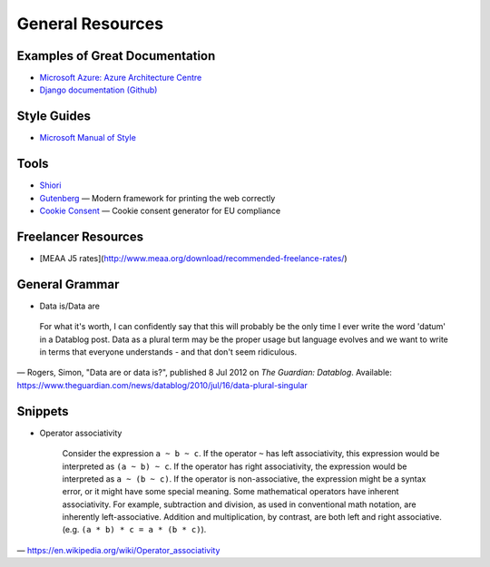 #################
General Resources
#################

Examples of Great Documentation
===============================

- `Microsoft Azure\: Azure Architecture Centre <https://docs.microsoft.com/en-us/azure/architecture/>`__
- `Django documentation <https://docs.djangoproject.com/en/2.0/>`_ `(Github) <https://github.com/django/django/tree/master/docs>`__
  
Style Guides
============

- `Microsoft Manual of Style <https://docs.microsoft.com/en-us/style-guide/welcome/>`__

Tools
=====

- `Shiori <https://github.com/RadhiFadlillah/shiori>`__
- `Gutenberg <https://github.com/BafS/Gutenberg>`__ — Modern framework for printing the web correctly
- `Cookie Consent <https://cookieconsent.insites.com/documentation/about-cookie-consent/>`__ — Cookie consent generator for EU compliance

Freelancer Resources
====================

- [MEAA J5 rates](http://www.meaa.org/download/recommended-freelance-rates/)

General Grammar
=================

- Data is/Data are

..

  For what it's worth, I can confidently say that this will probably be 
  the only time I ever write the word 'datum' in a Datablog post. Data 
  as a plural term may be the proper usage but language evolves and we 
  want to write in terms that everyone understands - and that don't seem ridiculous.
— Rogers, Simon, "Data are or data is?", published 8 Jul 2012 on *The Guardian\: Datablog*. Available: https://www.theguardian.com/news/datablog/2010/jul/16/data-plural-singular

Snippets
===============

- Operator associativity

  ..

    Consider the expression ``a ~ b ~ c``. If the operator ``~`` has 
    left associativity, this expression would be interpreted as 
    ``(a ~ b) ~ c``. If the operator has right associativity, 
    the expression would be interpreted as ``a ~ (b ~ c)``. 
    If the operator is non-associative, the expression might be a syntax error, 
    or it might have some special meaning. Some mathematical 
    operators have inherent associativity. For example, subtraction 
    and division, as used in conventional math notation, 
    are inherently left-associative. Addition and multiplication, 
    by contrast, are both left and right associative. 
    (e.g. ``(a * b) * c = a * (b * c)``).
— https://en.wikipedia.org/wiki/Operator_associativity
